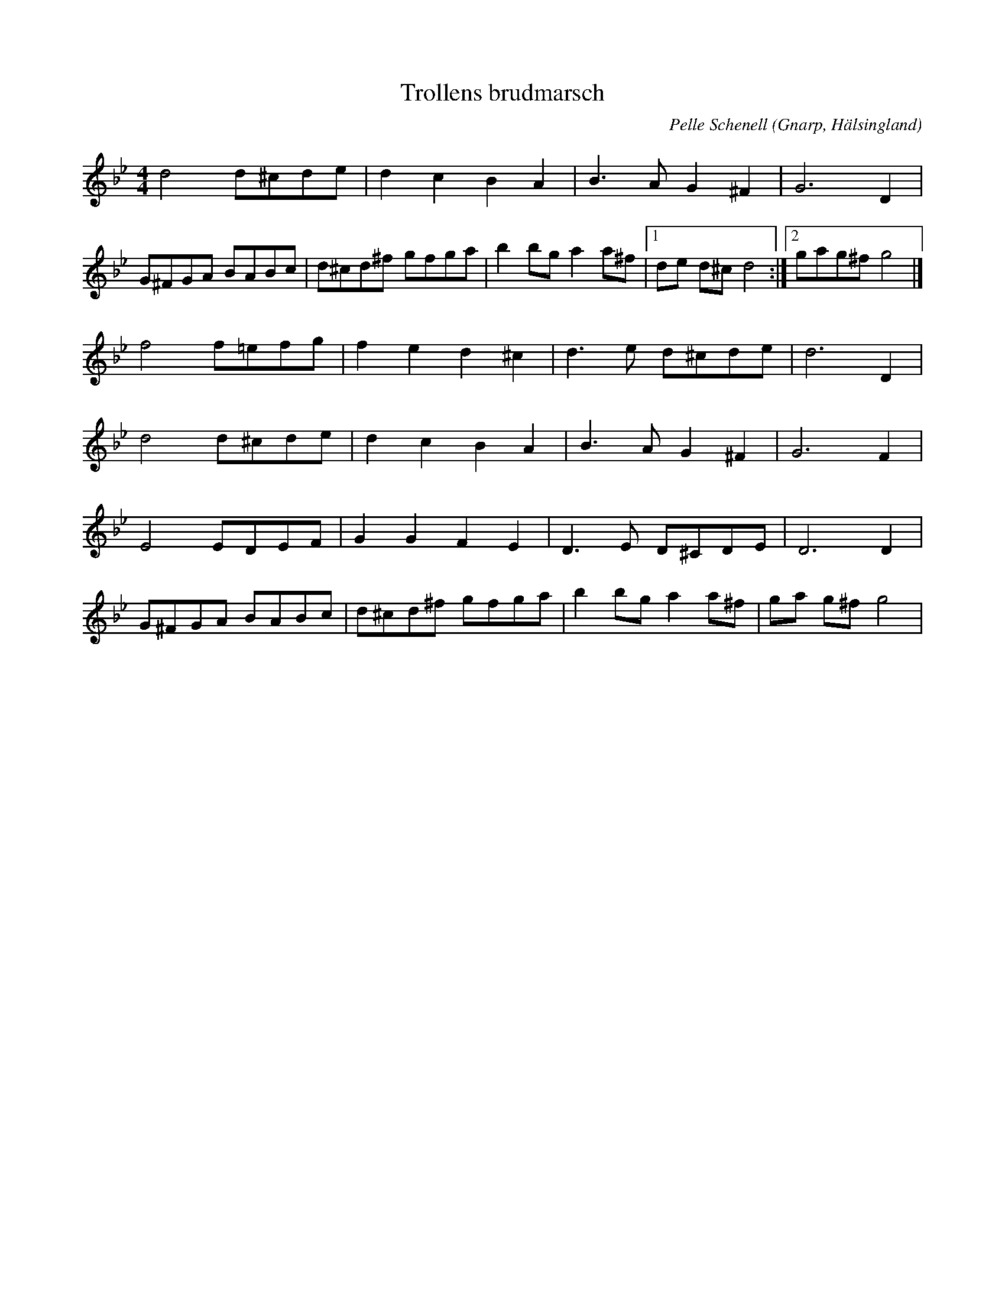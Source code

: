 %%abc-charset utf-8

X: 58
T: Trollens brudmarsch
C: Pelle Schenell
R: Marsch
O: Gnarp, Hälsingland
B: Svenska Låtar Hälsingland
N: Svenska Låtar Hälsingland nr 58
H: Om det regnar sägs det att man genom att spela denna låt alltid kan få regnet att sluta. Historien förtäljer emellertid ej hur lång tid det tar...
B: Jämför SMUS - katalog Hs8 bild 7
B: Jämför SMUS - katalog M139b bild 32
B: Jämför SMUS - katalog Jä25 bild 19
B: Jämför SMUS - katalog M139b bild 32
M: 4/4
K: Gm
L: 1/8
d4 d^cde | d2 c2 B2 A2 | B2>A2 G2 ^F2 | G4> D4 |
G^FGA BABc | d^cd^f gfga | b2 bg a2 a^f |1 de d^c d4 :|2 gag^f g4 |]
f4 f=efg | f2e2 d2^c2 | d2>e2 d^cde | d6 D2 |
d4 d^cde | d2 c2 B2 A2 | B2>A2 G2 ^F2 | G4> F4 |
E4 EDEF | G2 G2 F2 E2 | D2>E2 D^CDE | D4> D4 |
G^FGA BABc | d^cd^f gfga | b2 bg a2 a^f | ga g^f g4 |

